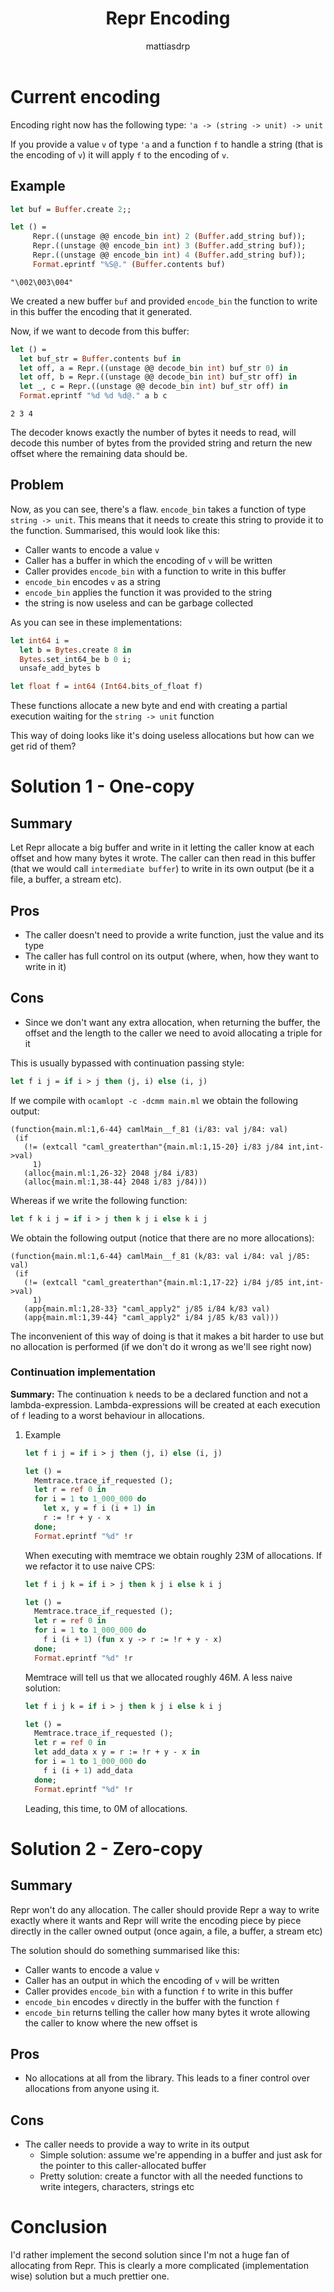 #+TITLE:     Repr Encoding
#+AUTHOR:    mattiasdrp
#+EMAIL:     mattias@tarides.com
#+DESCRIPTION: This document documents the Repr encoding and the solutions to make it zero(or one)-copy
#+KEYWORDS:  repr, ocaml

#+begin_src ocaml :results none :exports never
  #use "topfind" ;;
  #require "repr";;
#+end_src

* Current encoding

Encoding right now has the following type: ~'a -> (string -> unit) -> unit~

If you provide a value ~v~ of type ~'a~ and a function ~f~ to handle a string (that is the encoding of ~v~) it will apply ~f~ to the encoding of ~v~.

** Example

#+begin_src ocaml :results value verbatim :exports both :eval no-export
  let buf = Buffer.create 2;;

  let () =
       Repr.((unstage @@ encode_bin int) 2 (Buffer.add_string buf));
       Repr.((unstage @@ encode_bin int) 3 (Buffer.add_string buf));
       Repr.((unstage @@ encode_bin int) 4 (Buffer.add_string buf));
       Format.eprintf "%S@." (Buffer.contents buf)
#+end_src

#+RESULTS:
: "\002\003\004"

We created a new buffer ~buf~ and provided ~encode_bin~ the function to write in this buffer the encoding that it generated.

Now, if we want to decode from this buffer:

#+begin_src ocaml :results value verbatim :exports both :eval no-export
  let () =
    let buf_str = Buffer.contents buf in
    let off, a = Repr.((unstage @@ decode_bin int) buf_str 0) in
    let off, b = Repr.((unstage @@ decode_bin int) buf_str off) in
    let _, c = Repr.((unstage @@ decode_bin int) buf_str off) in
    Format.eprintf "%d %d %d@." a b c
#+end_src

#+RESULTS:
: 2 3 4

The decoder knows exactly the number of bytes it needs to read, will decode this number of bytes from the provided string and return the new offset where the remaining data should be.

** Problem

Now, as you can see, there's a flaw. ~encode_bin~ takes a function of type ~string -> unit~. This means that it needs to create this string to provide it to the function. Summarised, this would look like this:

- Caller wants to encode a value ~v~
- Caller has a buffer in which the encoding of ~v~ will be written
- Caller provides ~encode_bin~ with a function to write in this buffer
- ~encode_bin~ encodes ~v~ as a string
- ~encode_bin~ applies the function it was provided to the string
- the string is now useless and can be garbage collected

As you can see in these implementations:

#+begin_src ocaml :exports code :eval non-export
  let int64 i =
    let b = Bytes.create 8 in
    Bytes.set_int64_be b 0 i;
    unsafe_add_bytes b

  let float f = int64 (Int64.bits_of_float f)
#+end_src

#+RESULTS:
: Line 4, characters 2-18:
: 4 |   unsafe_add_bytes b
:       ^^^^^^^^^^^^^^^^
: Error: Unbound value unsafe_add_bytes

These functions allocate a new byte and end with creating a partial execution waiting for the ~string -> unit~ function

This way of doing looks like it's doing useless allocations but how can we get rid of them?

* Solution 1 - One-copy

** Summary

Let Repr allocate a big buffer and write in it letting the caller know at each offset and how many bytes it wrote. The caller can then read in this buffer (that we would call ~intermediate buffer~) to write in its own output (be it a file, a buffer, a stream etc).

** Pros

- The caller doesn't need to provide a write function, just the value and its type
- The caller has full control on its output (where, when, how they want to write in it)

** Cons

- Since we don't want any extra allocation, when returning the buffer, the offset and the length to the caller we need to avoid allocating a triple for it

This is usually bypassed with continuation passing style:

#+begin_src ocaml :results none :exports code :eval no-export
let f i j = if i > j then (j, i) else (i, j)
#+end_src

If we compile with ~ocamlopt -c -dcmm main.ml~ we obtain the following output:

#+begin_src :eval no-export
(function{main.ml:1,6-44} camlMain__f_81 (i/83: val j/84: val)
 (if
   (!= (extcall "caml_greaterthan"{main.ml:1,15-20} i/83 j/84 int,int->val)
     1)
   (alloc{main.ml:1,26-32} 2048 j/84 i/83)
   (alloc{main.ml:1,38-44} 2048 i/83 j/84)))
#+end_src

Whereas if we write the following function:

#+begin_src ocaml :results none :exports code :eval no-export
let f k i j = if i > j then k j i else k i j
#+end_src

We obtain the following output (notice that there are no more allocations):

#+begin_src :eval never-export
(function{main.ml:1,6-44} camlMain__f_81 (k/83: val i/84: val j/85: val)
 (if
   (!= (extcall "caml_greaterthan"{main.ml:1,17-22} i/84 j/85 int,int->val)
     1)
   (app{main.ml:1,28-33} "caml_apply2" j/85 i/84 k/83 val)
   (app{main.ml:1,39-44} "caml_apply2" i/84 j/85 k/83 val)))
#+end_src

The inconvenient of this way of doing is that it makes a bit harder to use but no allocation is performed (if we don't do it wrong as we'll see right now)

*** Continuation implementation

*Summary:* The continuation ~k~ needs to be a declared function and not a lambda-expression. Lambda-expressions will be created at each execution of ~f~ leading to a worst behaviour in allocations.

**** Example

#+begin_src ocaml :results none :exports code :eval no-export
let f i j = if i > j then (j, i) else (i, j)

let () =
  Memtrace.trace_if_requested ();
  let r = ref 0 in
  for i = 1 to 1_000_000 do
    let x, y = f i (i + 1) in
    r := !r + y - x
  done;
  Format.eprintf "%d" !r
#+end_src

When executing with memtrace we obtain roughly 23M of allocations. If we refactor it to use naive CPS:

#+begin_src ocaml :results none :exports code :eval no-export
let f i j k = if i > j then k j i else k i j

let () =
  Memtrace.trace_if_requested ();
  let r = ref 0 in
  for i = 1 to 1_000_000 do
    f i (i + 1) (fun x y -> r := !r + y - x)
  done;
  Format.eprintf "%d" !r
#+end_src

Memtrace will tell us that we allocated roughly 46M. A less naive solution:

#+begin_src ocaml :results none :exports code :eval no-export
let f i j k = if i > j then k j i else k i j

let () =
  Memtrace.trace_if_requested ();
  let r = ref 0 in
  let add_data x y = r := !r + y - x in
  for i = 1 to 1_000_000 do
    f i (i + 1) add_data
  done;
  Format.eprintf "%d" !r
#+end_src

Leading, this time, to 0M of allocations.

* Solution 2 - Zero-copy

** Summary

Repr won't do any allocation. The caller should provide Repr a way to write exactly where it wants and Repr will write the encoding piece by piece directly in the caller owned output (once again, a file, a buffer, a stream etc)

The solution should do something summarised like this:

- Caller wants to encode a value ~v~
- Caller has an output in which the encoding of ~v~ will be written
- Caller provides ~encode_bin~ with a function ~f~ to write in this buffer
- ~encode_bin~ encodes ~v~ directly in the buffer with the function ~f~
- ~encode_bin~ returns telling the caller how many bytes it wrote allowing the caller to know where the new offset is

** Pros

- No allocations at all from the library. This leads to a finer control over allocations from anyone using it.

** Cons

- The caller needs to provide a way to write in its output
  - Simple solution: assume we're appending in a buffer and just ask for the pointer to this caller-allocated buffer
  - Pretty solution: create a functor with all the needed functions to write integers, characters, strings etc


* Conclusion

I'd rather implement the second solution since I'm not a huge fan of allocating from Repr. This is clearly a more complicated (implementation wise) solution but a much prettier one.
